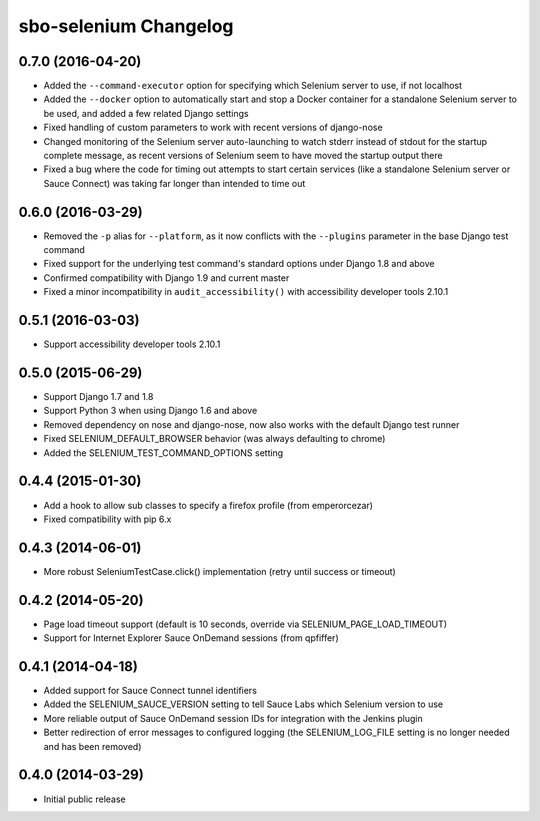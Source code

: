 sbo-selenium Changelog
======================

0.7.0 (2016-04-20)
------------------
* Added the ``--command-executor`` option for specifying which Selenium server
  to use, if not localhost
* Added the ``--docker`` option to automatically start and stop a Docker
  container for a standalone Selenium server to be used, and added a few
  related Django settings
* Fixed handling of custom parameters to work with recent versions of
  django-nose
* Changed monitoring of the Selenium server auto-launching to watch stderr
  instead of stdout for the startup complete message, as recent versions of
  Selenium seem to have moved the startup output there
* Fixed a bug where the code for timing out attempts to start certain services
  (like a standalone Selenium server or Sauce Connect) was taking far longer
  than intended to time out

0.6.0 (2016-03-29)
------------------
* Removed the ``-p`` alias for ``--platform``, as it now conflicts with
  the ``--plugins`` parameter in the base Django test command
* Fixed support for the underlying test command's standard options under
  Django 1.8 and above
* Confirmed compatibility with Django 1.9 and current master
* Fixed a minor incompatibility in ``audit_accessibility()`` with
  accessibility developer tools 2.10.1

0.5.1 (2016-03-03)
------------------
* Support accessibility developer tools 2.10.1

0.5.0 (2015-06-29)
------------------
* Support Django 1.7 and 1.8
* Support Python 3 when using Django 1.6 and above
* Removed dependency on nose and django-nose, now also works with the default
  Django test runner
* Fixed SELENIUM_DEFAULT_BROWSER behavior (was always defaulting to chrome)
* Added the SELENIUM_TEST_COMMAND_OPTIONS setting

0.4.4 (2015-01-30)
------------------
* Add a hook to allow sub classes to specify a firefox profile (from emperorcezar)
* Fixed compatibility with pip 6.x

0.4.3 (2014-06-01)
------------------
* More robust SeleniumTestCase.click() implementation (retry until success or timeout)

0.4.2 (2014-05-20)
------------------
* Page load timeout support (default is 10 seconds, override via SELENIUM_PAGE_LOAD_TIMEOUT)
* Support for Internet Explorer Sauce OnDemand sessions (from qpfiffer)

0.4.1 (2014-04-18)
------------------
* Added support for Sauce Connect tunnel identifiers
* Added the SELENIUM_SAUCE_VERSION setting to tell Sauce Labs which Selenium
  version to use
* More reliable output of Sauce OnDemand session IDs for integration with
  the Jenkins plugin
* Better redirection of error messages to configured logging (the
  SELENIUM_LOG_FILE setting is no longer needed and has been removed)

0.4.0 (2014-03-29)
------------------
* Initial public release
